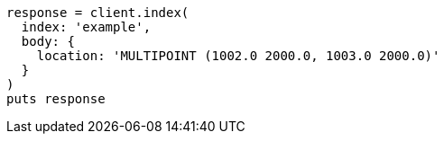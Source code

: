 [source, ruby]
----
response = client.index(
  index: 'example',
  body: {
    location: 'MULTIPOINT (1002.0 2000.0, 1003.0 2000.0)'
  }
)
puts response
----
